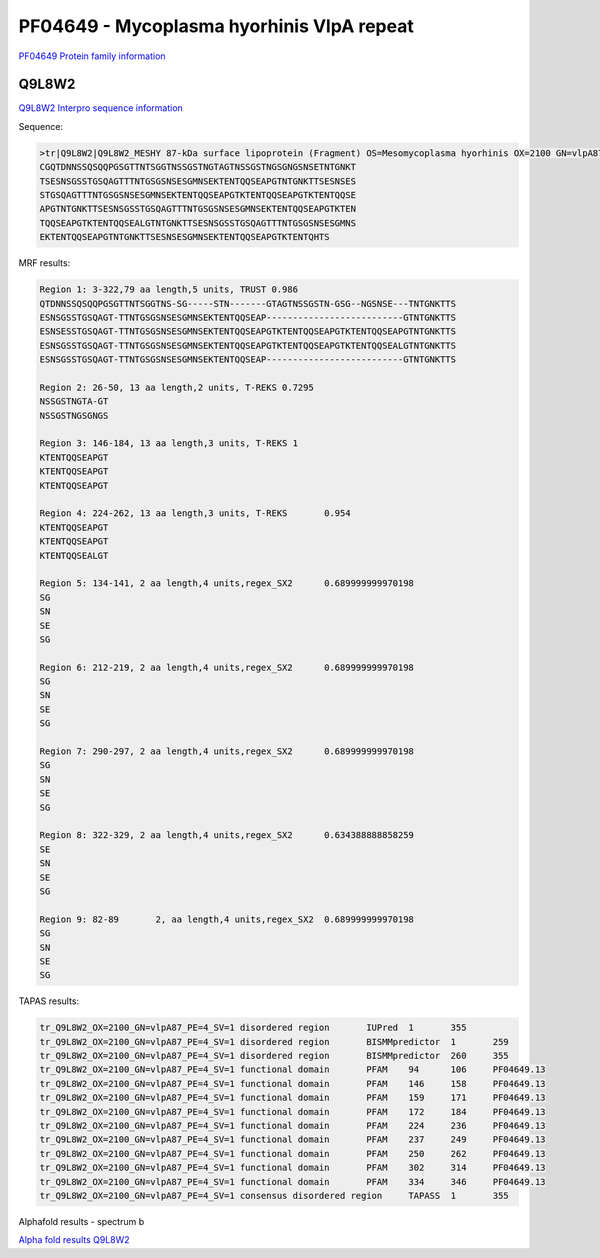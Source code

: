 PF04649 - Mycoplasma hyorhinis VlpA repeat
==========================================

`PF04649 Protein family information <https://www.ebi.ac.uk/interpro/entry/pfam/PF04649/>`_


Q9L8W2
------

`Q9L8W2 Interpro sequence information <https://www.ebi.ac.uk/interpro/protein/UniProt/Q9L8W2/>`_

Sequence:

.. code-block:: Sequence

  >tr|Q9L8W2|Q9L8W2_MESHY 87-kDa surface lipoprotein (Fragment) OS=Mesomycoplasma hyorhinis OX=2100 GN=vlpA87 PE=4 SV=1
  CGQTDNNSSQSQQPGSGTTNTSGGTNSSGSTNGTAGTNSSGSTNGSGNGSNSETNTGNKT
  TSESNSGSSTGSQAGTTTNTGSGSNSESGMNSEKTENTQQSEAPGTNTGNKTTSESNSES
  STGSQAGTTTNTGSGSNSESGMNSEKTENTQQSEAPGTKTENTQQSEAPGTKTENTQQSE
  APGTNTGNKTTSESNSGSSTGSQAGTTTNTGSGSNSESGMNSEKTENTQQSEAPGTKTEN
  TQQSEAPGTKTENTQQSEALGTNTGNKTTSESNSGSSTGSQAGTTTNTGSGSNSESGMNS
  EKTENTQQSEAPGTNTGNKTTSESNSESGMNSEKTENTQQSEAPGTKTENTQHTS


MRF results:

.. code-block:: MRFresults
  
  Region 1: 3-322,79 aa length,5 units, TRUST 0.986
  QTDNNSSQSQQPGSGTTNTSGGTNS-SG-----STN-------GTAGTNSSGSTN-GSG--NGSNSE---TNTGNKTTS
  ESNSGSSTGSQAGT-TTNTGSGSNSESGMNSEKTENTQQSEAP--------------------------GTNTGNKTTS 
  ESNSESSTGSQAGT-TTNTGSGSNSESGMNSEKTENTQQSEAPGTKTENTQQSEAPGTKTENTQQSEAPGTNTGNKTTS 
  ESNSGSSTGSQAGT-TTNTGSGSNSESGMNSEKTENTQQSEAPGTKTENTQQSEAPGTKTENTQQSEALGTNTGNKTTS 
  ESNSGSSTGSQAGT-TTNTGSGSNSESGMNSEKTENTQQSEAP--------------------------GTNTGNKTTS	
  
  Region 2: 26-50, 13 aa length,2 units, T-REKS 0.7295
  NSSGSTNGTA-GT 
  NSSGSTNGSGNGS	
  
  Region 3: 146-184, 13 aa length,3 units, T-REKS 1
  KTENTQQSEAPGT 
  KTENTQQSEAPGT 
  KTENTQQSEAPGT	
  
  Region 4: 224-262, 13 aa length,3 units, T-REKS	0.954
  KTENTQQSEAPGT 
  KTENTQQSEAPGT 
  KTENTQQSEALGT	
  
  Region 5: 134-141, 2 aa length,4 units,regex_SX2	0.689999999970198
  SG 
  SN 
  SE 
  SG	
  
  Region 6: 212-219, 2 aa length,4 units,regex_SX2	0.689999999970198
  SG 
  SN 
  SE 
  SG	
  
  Region 7: 290-297, 2 aa length,4 units,regex_SX2	0.689999999970198
  SG 
  SN 
  SE 
  SG	
  
  Region 8: 322-329, 2 aa length,4 units,regex_SX2	0.634388888858259
  SE 
  SN 
  SE 
  SG	
  
  Region 9: 82-89	2, aa length,4 units,regex_SX2	0.689999999970198
  SG 
  SN 
  SE 
  SG	

  
TAPAS results:

.. code-block:: TAPASresults

  tr_Q9L8W2_OX=2100_GN=vlpA87_PE=4_SV=1	disordered region	IUPred	1	355	
  tr_Q9L8W2_OX=2100_GN=vlpA87_PE=4_SV=1	disordered region	BISMMpredictor	1	259	
  tr_Q9L8W2_OX=2100_GN=vlpA87_PE=4_SV=1	disordered region	BISMMpredictor	260	355	
  tr_Q9L8W2_OX=2100_GN=vlpA87_PE=4_SV=1	functional domain	PFAM	94	106	PF04649.13
  tr_Q9L8W2_OX=2100_GN=vlpA87_PE=4_SV=1	functional domain	PFAM	146	158	PF04649.13
  tr_Q9L8W2_OX=2100_GN=vlpA87_PE=4_SV=1	functional domain	PFAM	159	171	PF04649.13
  tr_Q9L8W2_OX=2100_GN=vlpA87_PE=4_SV=1	functional domain	PFAM	172	184	PF04649.13
  tr_Q9L8W2_OX=2100_GN=vlpA87_PE=4_SV=1	functional domain	PFAM	224	236	PF04649.13
  tr_Q9L8W2_OX=2100_GN=vlpA87_PE=4_SV=1	functional domain	PFAM	237	249	PF04649.13
  tr_Q9L8W2_OX=2100_GN=vlpA87_PE=4_SV=1	functional domain	PFAM	250	262	PF04649.13
  tr_Q9L8W2_OX=2100_GN=vlpA87_PE=4_SV=1	functional domain	PFAM	302	314	PF04649.13
  tr_Q9L8W2_OX=2100_GN=vlpA87_PE=4_SV=1	functional domain	PFAM	334	346	PF04649.13
  tr_Q9L8W2_OX=2100_GN=vlpA87_PE=4_SV=1	consensus disordered region	TAPASS	1	355	

.. image:: /images/alphafoldtapass.jpg

Alphafold results - spectrum b

.. image:: /images/alphafold.png


`Alpha fold results Q9L8W2 <https://github.com/DraLaylaHirsh/AlphaFoldPfam/blob/e1025f5ac31c8bbad1b563de4c775be719dd5f28/docs/AF-Q9L8W2-F1-model_v4.pdb>`_

